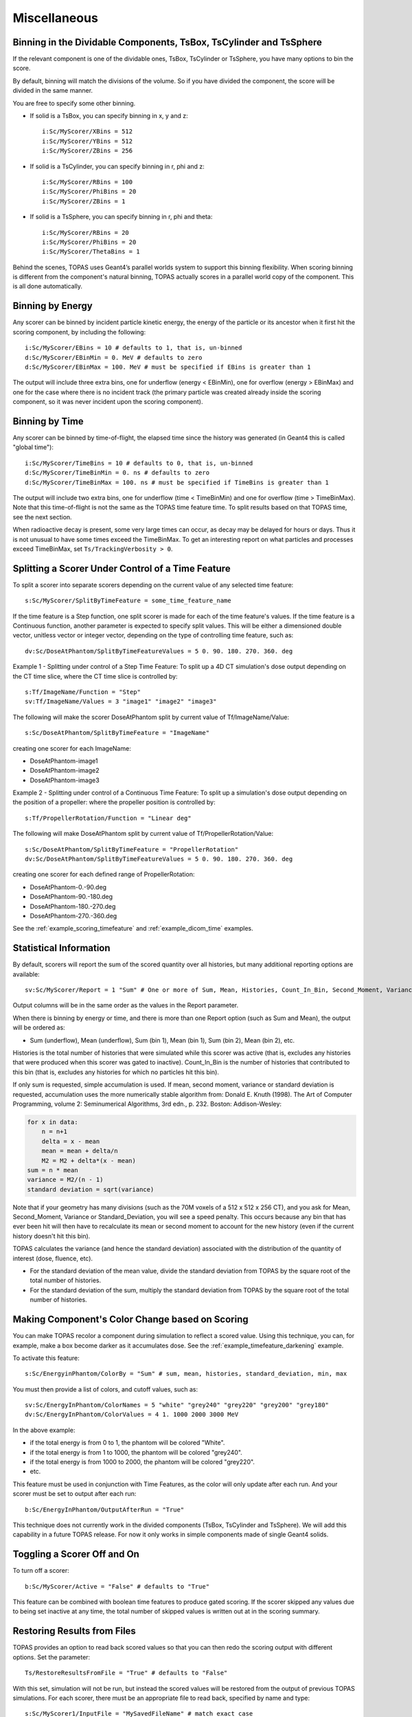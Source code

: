 Miscellaneous
-------------


Binning in the Dividable Components, TsBox, TsCylinder and TsSphere
~~~~~~~~~~~~~~~~~~~~~~~~~~~~~~~~~~~~~~~~~~~~~~~~~~~~~~~~~~~~~~~~~~~

If the relevant component is one of the dividable ones, TsBox, TsCylinder or TsSphere, you have many options to bin the score.

By default, binning will match the divisions of the volume. So if you have divided the component, the score will be divided in the same manner.

You are free to specify some other binning.

* If solid is a TsBox, you can specify binning in x, y and z::

    i:Sc/MyScorer/XBins = 512
    i:Sc/MyScorer/YBins = 512
    i:Sc/MyScorer/ZBins = 256

* If solid is a TsCylinder, you can specify binning in r, phi and z::

    i:Sc/MyScorer/RBins = 100
    i:Sc/MyScorer/PhiBins = 20
    i:Sc/MyScorer/ZBins = 1

* If solid is a TsSphere, you can specify binning in r, phi and theta::

    i:Sc/MyScorer/RBins = 20
    i:Sc/MyScorer/PhiBins = 20
    i:Sc/MyScorer/ThetaBins = 1

Behind the scenes, TOPAS uses Geant4’s parallel worlds system to support this binning flexibility. When scoring binning is different from the component's natural binning, TOPAS actually scores in a parallel world copy of the component. This is all done automatically.



Binning by Energy
~~~~~~~~~~~~~~~~~

Any scorer can be binned by incident particle kinetic energy, the energy of the particle or its ancestor when it first hit the scoring component, by including the following::

    i:Sc/MyScorer/EBins = 10 # defaults to 1, that is, un-binned
    d:Sc/MyScorer/EBinMin = 0. MeV # defaults to zero
    d:Sc/MyScorer/EBinMax = 100. MeV # must be specified if EBins is greater than 1

The output will include three extra bins, one for underflow (energy < EBinMin), one for overflow (energy > EBinMax) and one for the case where there is no incident track (the primary particle was created already inside the scoring component, so it was never incident upon the scoring component).



Binning by Time
~~~~~~~~~~~~~~~

Any scorer can be binned by time-of-flight, the elapsed time since the history was generated (in Geant4 this is called "global time")::

    i:Sc/MyScorer/TimeBins = 10 # defaults to 0, that is, un-binned
    d:Sc/MyScorer/TimeBinMin = 0. ns # defaults to zero
    d:Sc/MyScorer/TimeBinMax = 100. ns # must be specified if TimeBins is greater than 1

The output will include two extra bins, one for underflow (time < TimeBinMin) and one for overflow (time > TimeBinMax). Note that this time-of-flight is not the same as the TOPAS time feature time. To split results based on that TOPAS time, see the next section.

When radioactive decay is present, some very large times can occur, as decay may be delayed for hours or days. Thus it is not unusual to have some times exceed the TimeBinMax. To get an interesting report on what particles and processes exceed TimeBinMax, set ``Ts/TrackingVerbosity > 0``.



Splitting a Scorer Under Control of a Time Feature
~~~~~~~~~~~~~~~~~~~~~~~~~~~~~~~~~~~~~~~~~~~~~~~~~~

To split a scorer into separate scorers depending on the current value of any selected time feature::

    s:Sc/MyScorer/SplitByTimeFeature = some_time_feature_name

If the time feature is a Step function, one split scorer is made for each of the time feature's values. If the time feature is a Continuous function, another parameter is expected to specify split values. This will be either a dimensioned double vector, unitless vector or integer vector, depending on the type of controlling time feature, such as::

    dv:Sc/DoseAtPhantom/SplitByTimeFeatureValues = 5 0. 90. 180. 270. 360. deg

Example 1 - Splitting under control of a Step Time Feature:
To split up a 4D CT simulation's dose output depending on the CT time slice, where the CT time slice is controlled by::

    s:Tf/ImageName/Function = "Step"
    sv:Tf/ImageName/Values = 3 "image1" "image2" "image3"

The following will make the scorer DoseAtPhantom split by current value of Tf/ImageName/Value::

    s:Sc/DoseAtPhantom/SplitByTimeFeature = "ImageName"

creating one scorer for each ImageName:

* DoseAtPhantom-image1
* DoseAtPhantom-image2
* DoseAtPhantom-image3

Example 2 - Splitting under control of a Continuous Time Feature:
To split up a simulation's dose output depending on the position of a propeller: where the propeller position is controlled by::

    s:Tf/PropellerRotation/Function = "Linear deg"

The following will make DoseAtPhantom split by current value of Tf/PropellerRotation/Value::

    s:Sc/DoseAtPhantom/SplitByTimeFeature = "PropellerRotation"
    dv:Sc/DoseAtPhantom/SplitByTimeFeatureValues = 5 0. 90. 180. 270. 360. deg

creating one scorer for each defined range of PropellerRotation:

* DoseAtPhantom-0.-90.deg
* DoseAtPhantom-90.-180.deg
* DoseAtPhantom-180.-270.deg
* DoseAtPhantom-270.-360.deg

See the :ref:`example_scoring_timefeature` and :ref:`example_dicom_time` examples.



Statistical Information
~~~~~~~~~~~~~~~~~~~~~~~

By default, scorers will report the sum of the scored quantity over all histories, but many additional reporting options are available::

    sv:Sc/MyScorer/Report = 1 "Sum" # One or more of Sum, Mean, Histories, Count_In_Bin, Second_Moment, Variance, Standard_Deviation, Min, Max

Output columns will be in the same order as the values in the Report parameter.

When there is binning by energy or time, and there is more than one Report option (such as Sum and Mean), the output will be ordered as:

* Sum (underflow), Mean (underflow), Sum (bin 1), Mean (bin 1), Sum (bin 2), Mean (bin 2), etc.

Histories is the total number of histories that were simulated while this scorer was active (that is, excludes any histories that were produced when this scorer was gated to inactive).
Count_In_Bin is the number of histories that contributed to this bin (that is, excludes any histories for which no particles hit this bin).

If only sum is requested, simple accumulation is used.
If mean, second moment, variance or standard deviation is requested, accumulation uses the more numerically stable algorithm from:
Donald E. Knuth (1998). The Art of Computer Programming, volume 2: Seminumerical Algorithms, 3rd edn., p. 232. Boston: Addison-Wesley:

.. code-block:: plain

    for x in data:
        n = n+1
        delta = x - mean
        mean = mean + delta/n
        M2 = M2 + delta*(x - mean)
    sum = n * mean
    variance = M2/(n - 1)
    standard deviation = sqrt(variance)

Note that if your geometry has many divisions (such as the 70M voxels of a 512 x 512 x 256 CT), and you ask for Mean, Second_Moment, Variance or Standard_Deviation, you will see a speed penalty. This occurs because any bin that has ever been hit will then have to recalculate its mean or second moment to account for the new history (even if the current history doesn't hit this bin).

TOPAS calculates the variance (and hence the standard deviation) associated with the distribution of the quantity of interest (dose, fluence, etc).

* For the standard deviation of the mean value, divide the standard deviation from TOPAS by the square root of the total number of histories.
* For the standard deviation of the sum, multiply the standard deviation from TOPAS by the square root of the total number of histories.



Making Component's Color Change based on Scoring
~~~~~~~~~~~~~~~~~~~~~~~~~~~~~~~~~~~~~~~~~~~~~~~~

You can make TOPAS recolor a component during simulation to reflect a scored value. Using this technique, you can, for example, make a box become darker as it accumulates dose. See the :ref:`example_timefeature_darkening` example.

To activate this feature::

    s:Sc/EnergyinPhantom/ColorBy = "Sum" # sum, mean, histories, standard_deviation, min, max

You must then provide a list of colors, and cutoff values, such as::

    sv:Sc/EnergyInPhantom/ColorNames = 5 "white" "grey240" "grey220" "grey200" "grey180"
    dv:Sc/EnergyInPhantom/ColorValues = 4 1. 1000 2000 3000 MeV

In the above example:

* if the total energy is from 0 to 1, the phantom will be colored "White".
* if the total energy is from 1 to 1000, the phantom will be colored "grey240".
* if the total energy is from 1000 to 2000, the phantom will be colored "grey220".
* etc.

This feature must be used in conjunction with Time Features, as the color will only update after each run. And your scorer must be set to output after each run::

    b:Sc/EnergyInPhantom/OutputAfterRun = "True"

This technique does not currently work in the divided components (TsBox, TsCylinder and TsSphere). We will add this capability in a future TOPAS release. For now it only works in simple components made of single Geant4 solids.



Toggling a Scorer Off and On
~~~~~~~~~~~~~~~~~~~~~~~~~~~~

To turn off a scorer::

    b:Sc/MyScorer/Active = "False" # defaults to "True"

This feature can be combined with boolean time features to produce gated scoring.
If the scorer skipped any values due to being set inactive at any time, the total number of skipped values is written out at in the scoring summary.



Restoring Results from Files
~~~~~~~~~~~~~~~~~~~~~~~~~~~~

TOPAS provides an option to read back scored values so that you can then redo the scoring output with different options. Set the parameter::

    Ts/RestoreResultsFromFile = "True" # defaults to "False"

With this set, simulation will not be run, but instead the scored values will be restored from the output of previous TOPAS simulations. For each scorer, there must be an appropriate file to read back, specified by name and type::

    s:Sc/MyScorer1/InputFile = "MySavedFileName" # match exact case
    s:Sc/MyScorer1/InputType = "csv"

The file to read back in must contain the appropriate scored quantity, the appropriate binning, and sufficient information to provide the new Report options. So, for example, if you previously scored Sum and Histories, you could now report Sum, Mean, Histories, and a DVH.
This option can also be used to read in binary output and write out csv, or vice versa.
